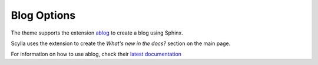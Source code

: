 ============
Blog Options
============

The theme supports the extension `ablog <https://ablog.readthedocs.io/en/latest/>`_ to create a blog using Sphinx.

Scylla uses the extension to create the *What's new in the docs?* section on the main page.

For information on how to use ablog, check their `latest documentation <https://github.com/sunpy/ablog>`_




